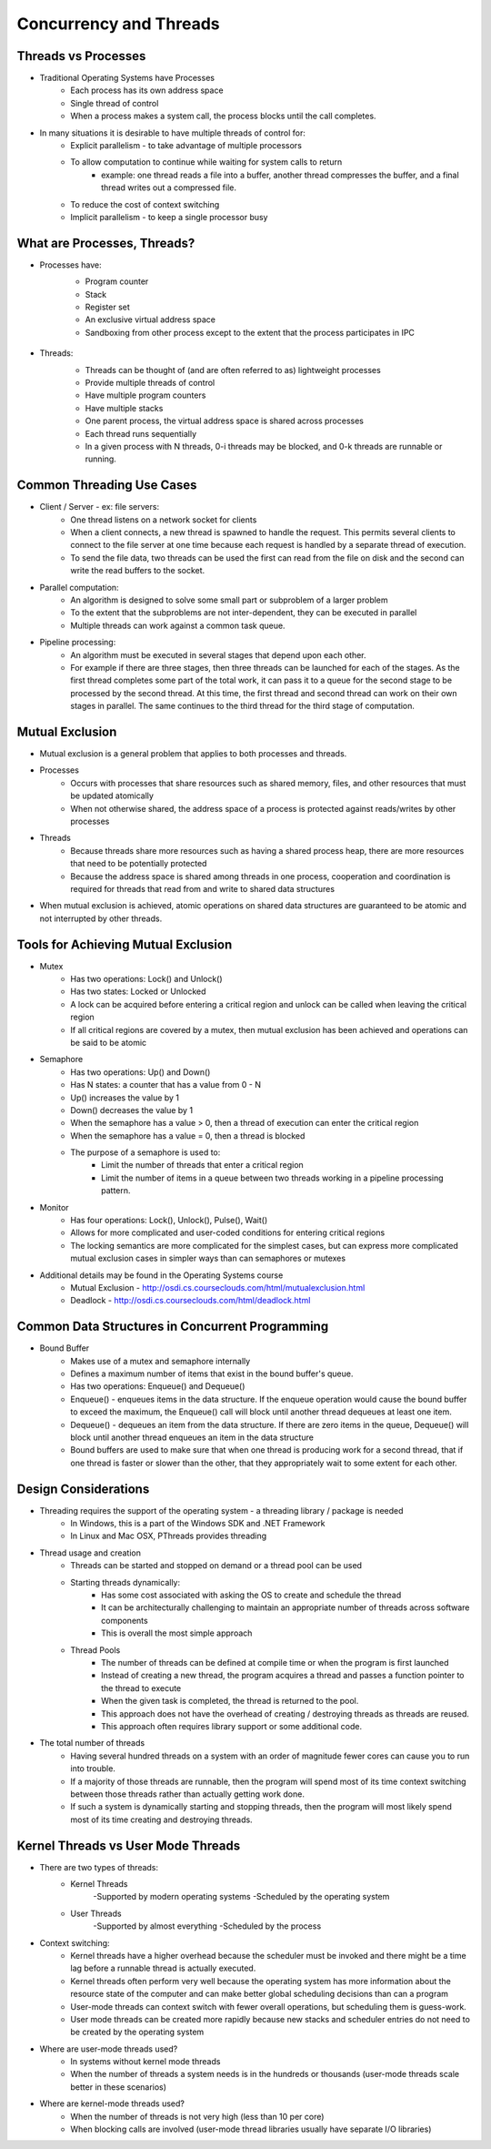 Concurrency and Threads
===========================

Threads vs Processes
--------------------

- Traditional Operating Systems have Processes
	- Each process has its own address space
	- Single thread of control
	- When a process makes a system call, the process blocks until the call completes.

- In many situations it is desirable to have multiple threads of control for:
	- Explicit parallelism - to take advantage of multiple processors
	- To allow computation to continue while waiting for system calls to return
		- example: one thread reads a file into a buffer, another thread compresses the buffer, and a final thread writes out a compressed file.
	- To reduce the cost of context switching
	- Implicit parallelism - to keep a single processor busy


What are Processes, Threads?
----------------------------

- Processes have:
	- Program counter
	- Stack
	- Register set
	- An exclusive virtual address space
	- Sandboxing from other process except to the extent that the process participates in IPC

	.. figure:: figures/concurrency/memory_layout.png
	   :align: center
	   :alt: Process Memory Layout

- Threads:
	- Threads can be thought of (and are often referred to as) lightweight processes
	- Provide multiple threads of control
	- Have multiple program counters
	- Have multiple stacks
	- One parent process, the virtual address space is shared across processes
	- Each thread runs sequentially
	- In a given process with N threads, 0-i threads may be blocked, and 0-k threads are runnable or running.

	.. figure:: figures/concurrency/memory_layout_multithreaded.png
	   :align: center
	   :alt: Process Memory Layout


Common Threading Use Cases
--------------------------

- Client / Server - ex: file servers:
	- One thread listens on a network socket for clients
	- When a client connects, a new thread is spawned to handle the request. This permits several clients to connect to the file server at one time because each request is handled by a separate thread of execution.
	- To send the file data, two threads can be used the first can read from the file on disk and the second can write the read buffers to the socket. 
- Parallel computation:
	- An algorithm is designed to solve some small part or subproblem of a larger problem
	- To the extent that the subproblems are not inter-dependent, they can be executed in parallel
	- Multiple threads can work against a common task queue.
- Pipeline processing:
	- An algorithm must be executed in several stages that depend upon each other.
	- For example if there are three stages, then three threads can be launched for each of the stages. As the first thread completes some part of the total work, it can pass it to a queue for the second stage to be processed by the second thread. At this time, the first thread and second thread can work on their own stages in parallel. The same continues to the third thread for the third stage of computation.


Mutual Exclusion
----------------

- Mutual exclusion is a general problem that applies to both processes and threads.

- Processes
	- Occurs with processes that share resources such as shared memory, files, and other resources that must be updated atomically
	- When not otherwise shared, the address space of a process is protected against reads/writes by other processes
- Threads
	- Because threads share more resources such as having a shared process heap, there are more resources that need to be potentially protected
	- Because the address space is shared among threads in one process, cooperation and coordination is required for threads that read from and write to shared data structures

- When mutual exclusion is achieved, atomic operations on shared data structures are guaranteed to be atomic and not interrupted by other threads.


Tools for Achieving Mutual Exclusion
------------------------------------

- Mutex
	- Has two operations: Lock() and Unlock()
	- Has two states: Locked or Unlocked
	- A lock can be acquired before entering a critical region and unlock can be called when leaving the critical region
	- If all critical regions are covered by a mutex, then mutual exclusion has been achieved and operations can be said to be atomic
- Semaphore
	- Has two operations: Up() and Down()
	- Has N states: a counter that has a value from 0 - N
	- Up() increases the value by 1
	- Down() decreases the value by 1
	- When the semaphore has a value > 0, then a thread of execution can enter the critical region
	- When the semaphore has a value = 0, then a thread is blocked
	- The purpose of a semaphore is used to:
		- Limit the number of threads that enter a critical region
		- Limit the number of items in a queue between two threads working in a pipeline processing pattern.
- Monitor
	- Has four operations: Lock(), Unlock(), Pulse(), Wait()
	- Allows for more complicated and user-coded conditions for entering critical regions
	- The locking semantics are more complicated for the simplest cases, but can express more complicated mutual exclusion cases in simpler ways than can semaphores or mutexes

- Additional details may be found in the Operating Systems course
	- Mutual Exclusion - http://osdi.cs.courseclouds.com/html/mutualexclusion.html
	- Deadlock - http://osdi.cs.courseclouds.com/html/deadlock.html

Common Data Structures in Concurrent Programming
------------------------------------------------

- Bound Buffer
	- Makes use of a mutex and semaphore internally
	- Defines a maximum number of items that exist in the bound buffer's queue.
	- Has two operations: Enqueue() and Dequeue()
	- Enqueue() - enqueues items in the data structure. If the enqueue operation would cause the bound buffer to exceed the maximum, the Enqueue() call will block until another thread dequeues at least one item.
	- Dequeue() - dequeues an item from the data structure. If there are zero items in the queue, Dequeue() will block until another thread enqueues an item in the data structure
	- Bound buffers are used to make sure that when one thread is producing work for a second thread, that if one thread is faster or slower than the other, that they appropriately wait to some extent for each other.


Design Considerations
---------------------

- Threading requires the support of the operating system - a threading library / package is needed
	- In Windows, this is a part of the Windows SDK and .NET Framework
	- In Linux and Mac OSX, PThreads provides threading
- Thread usage and creation
	- Threads can be started and stopped on demand or a thread pool can be used
	- Starting threads dynamically:
		- Has some cost associated with asking the OS to create and schedule the thread
		- It can be architecturally challenging to maintain an appropriate number of threads across software components
		- This is overall the most simple approach
	- Thread Pools
		- The number of threads can be defined at compile time or when the program is first launched
		- Instead of creating a new thread, the program acquires a thread and passes a function pointer to the thread to execute
		- When the given task is completed, the thread is returned to the pool.
		- This approach does not have the overhead of creating / destroying threads as threads are reused.
		- This approach often requires library support or some additional code.
- The total number of threads
	- Having several hundred threads on a system with an order of magnitude fewer cores can cause you to run into trouble.
	- If a majority of those threads are runnable, then the program will spend most of its time context switching between those threads rather than actually getting work done.
	- If such a system is dynamically starting and stopping threads, then the program will most likely spend most of its time creating and destroying threads.


Kernel Threads vs User Mode Threads
-----------------------------------

- There are two types of threads:
	- Kernel Threads
		-Supported by modern operating systems
		-Scheduled by the operating system
	- User Threads
		-Supported by almost everything
		-Scheduled by the process
- Context switching:
	- Kernel threads have a higher overhead because the scheduler must be invoked and there might be a time lag before a runnable thread is actually executed.
	- Kernel threads often perform very well because the operating system has more information about the resource state of the computer and can make better global scheduling decisions than can a program
	- User-mode threads can context switch with fewer overall operations, but scheduling them is guess-work.
	- User mode threads can be created more rapidly because new stacks and scheduler entries do not need to be created by the operating system
- Where are user-mode threads used?
	- In systems without kernel mode threads
	- When the number of threads a system needs is in the hundreds or thousands (user-mode threads scale better in these scenarios)
- Where are kernel-mode threads used?
	- When the number of threads is not very high (less than 10 per core)
	- When blocking calls are involved (user-mode thread libraries usually have separate I/O libraries)



